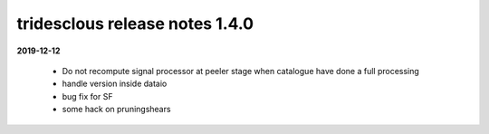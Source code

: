 tridesclous release notes 1.4.0
===============================

**2019-12-12**

  * Do not recompute signal processor at peeler stage when catalogue have 
    done a full processing
  * handle version inside dataio
  * bug fix for SF
  * some hack on pruningshears


